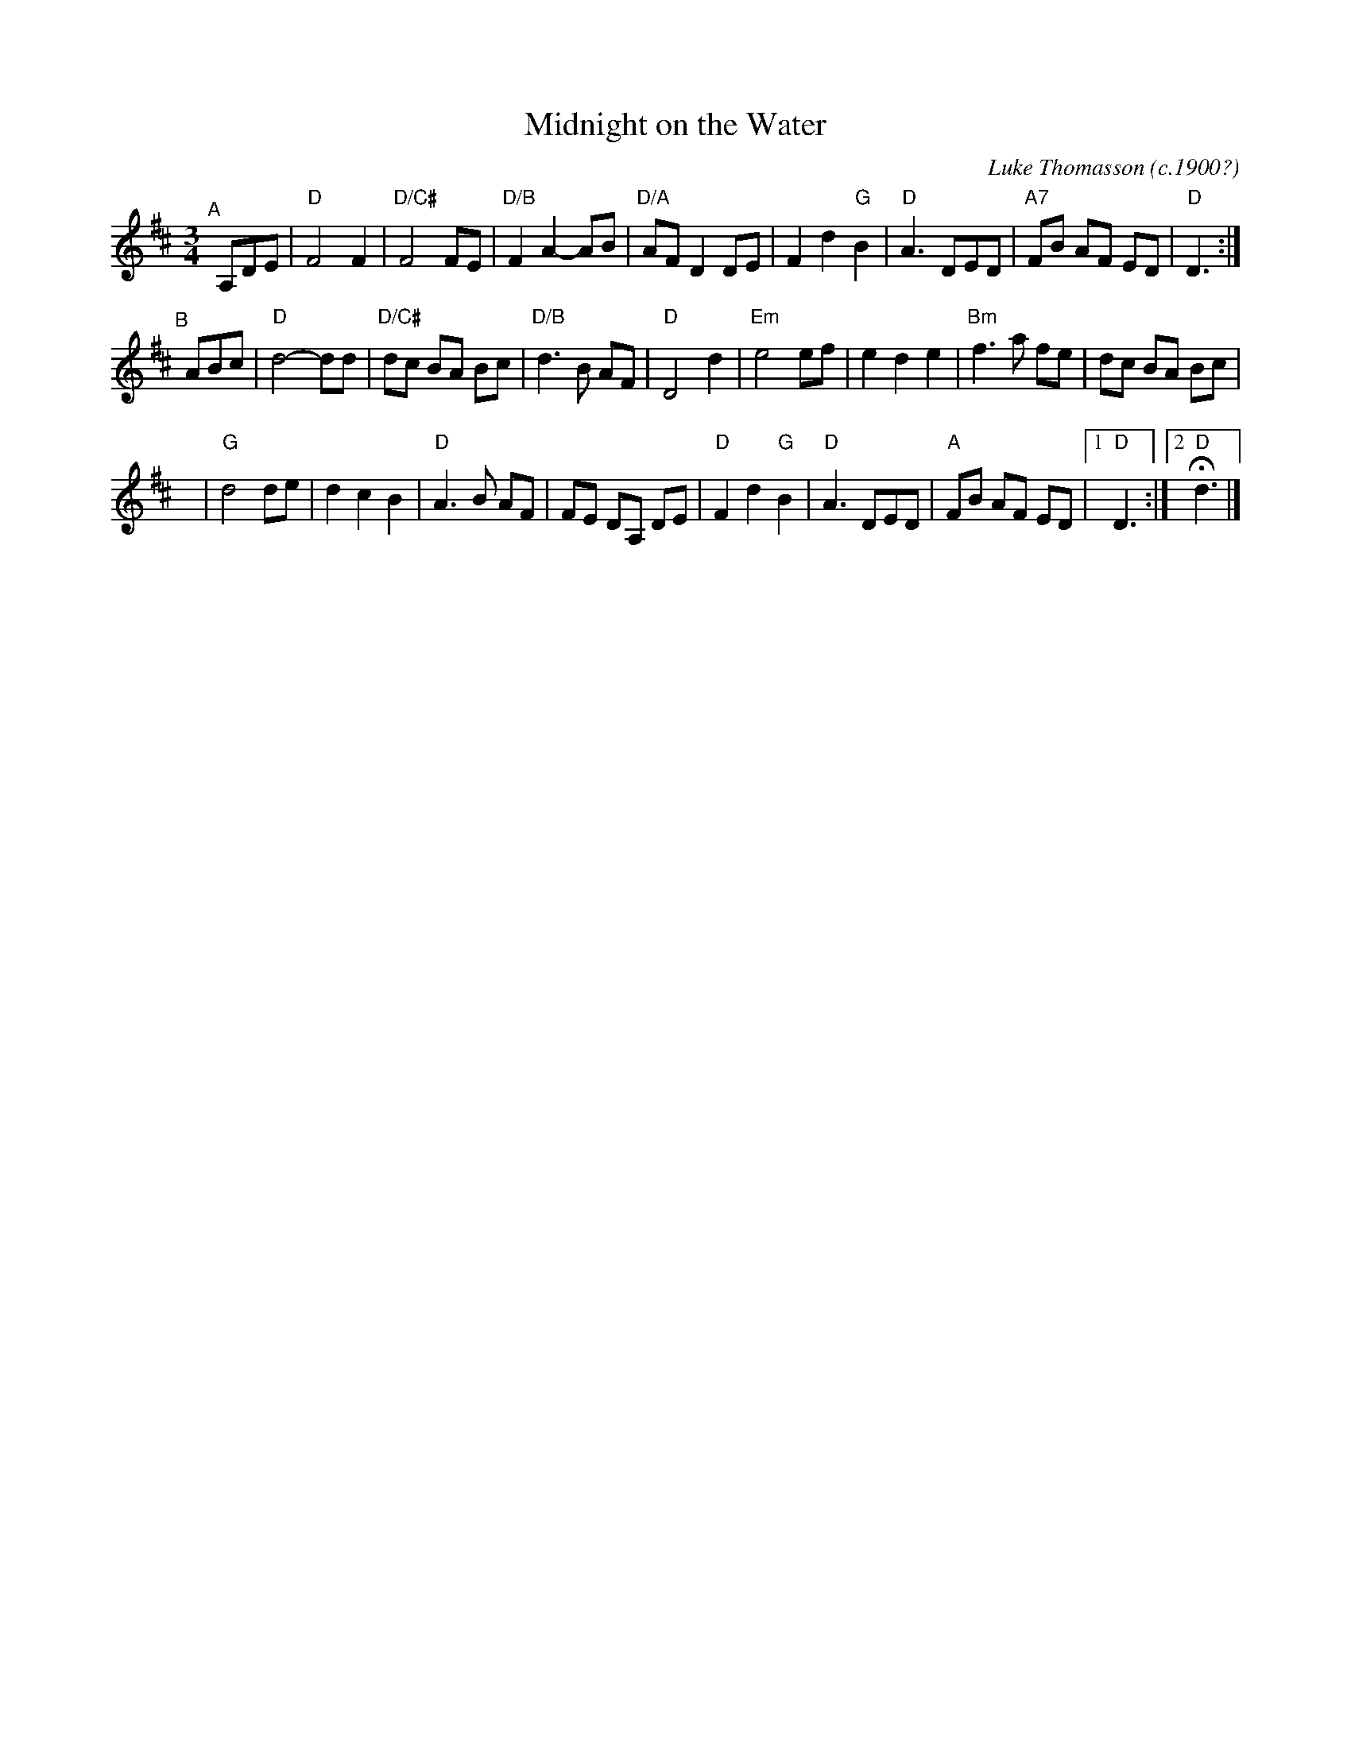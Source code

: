 X: 1
T: Midnight on the Water
C: Luke Thomasson (c.1900?)
R: waltz
Z: 2015 John Chambers <jc:trillian.mit.edu>
S: printed copy of unknown origin in Concord Slow Scottish Session collection
N: The source page has an extra bar at the end with a high d, but it's not clear when this is played.
N: Also, there's a repeat at the end of B2, but no matching begin-repeat symbol.
M: 3/4
L: 1/8
K: D
"^A"[|] A,DE |\
"D"F4 F2 | "D/C#"F4 FE | "D/B"F2 A2- AB | "D/A"AF D2 DE |\
F2 d2 "G"B2 | "D"A3 DED | "A7"FB AF ED | "D"D3 :|
"^B"[|] ABc |\
"D"d4- dd | "D/C#"dc BA Bc | "D/B"d3 B AF | "D"D4 d2 |\
"Em"e4 ef | e2 d2 e2 | "Bm"f3 a fe | dc BA Bc |
y8 |\
"G"d4 de | d2 c2 B2 | "D"A3 B AF | FE DA, DE |\
"D"F2 d2 "G"B2 | "D"A3 DED | "A"FB AF ED |1 "D"D3 :|2 "D"Hd3 |]
